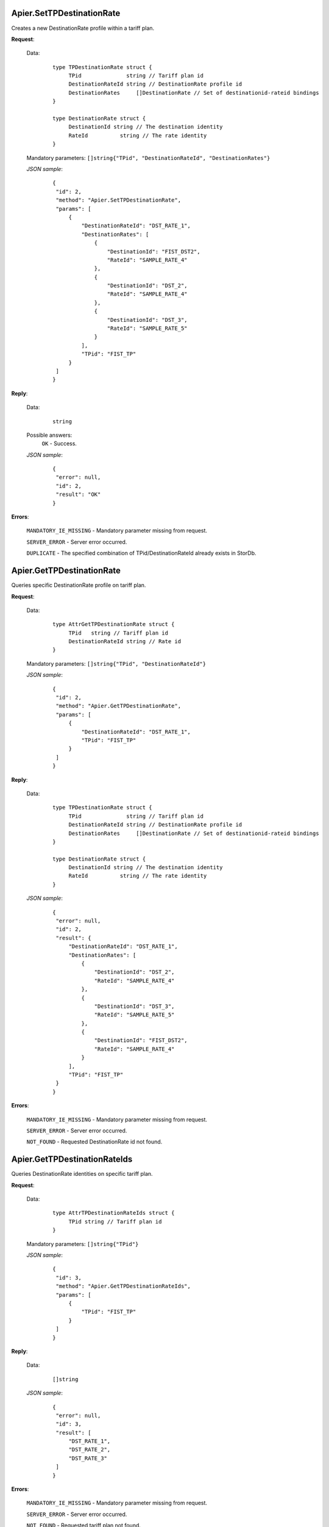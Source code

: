 Apier.SetTPDestinationRate
++++++++++++++++++++++++++


Creates a new DestinationRate profile within a tariff plan.

**Request**:

 Data:
  ::

   type TPDestinationRate struct {
	TPid              string // Tariff plan id
	DestinationRateId string // DestinationRate profile id
	DestinationRates     []DestinationRate // Set of destinationid-rateid bindings
   }

   type DestinationRate struct {
	DestinationId string // The destination identity
	RateId		string // The rate identity
   }

 Mandatory parameters: ``[]string{"TPid", "DestinationRateId", "DestinationRates"}``

 *JSON sample*:
  ::

   {
    "id": 2, 
    "method": "Apier.SetTPDestinationRate", 
    "params": [
        {
            "DestinationRateId": "DST_RATE_1", 
            "DestinationRates": [
                {
                    "DestinationId": "FIST_DST2", 
                    "RateId": "SAMPLE_RATE_4"
                }, 
                {
                    "DestinationId": "DST_2", 
                    "RateId": "SAMPLE_RATE_4"
                }, 
                {
                    "DestinationId": "DST_3", 
                    "RateId": "SAMPLE_RATE_5"
                }
            ], 
            "TPid": "FIST_TP"
        }
    ]
   }

**Reply**:

 Data:
  ::

   string

 Possible answers:
  ``OK`` - Success.

 *JSON sample*:
  ::

   {
    "error": null, 
    "id": 2, 
    "result": "OK"
   }

**Errors**:

 ``MANDATORY_IE_MISSING`` - Mandatory parameter missing from request.

 ``SERVER_ERROR`` - Server error occurred.

 ``DUPLICATE`` - The specified combination of TPid/DestinationRateId already exists in StorDb.


Apier.GetTPDestinationRate
+++++++++++++++

Queries specific DestinationRate profile on tariff plan.

**Request**:

 Data:
  ::

   type AttrGetTPDestinationRate struct {
	TPid   string // Tariff plan id
	DestinationRateId string // Rate id
   }

 Mandatory parameters: ``[]string{"TPid", "DestinationRateId"}``

 *JSON sample*:
  ::

   {
    "id": 2, 
    "method": "Apier.GetTPDestinationRate", 
    "params": [
        {
            "DestinationRateId": "DST_RATE_1", 
            "TPid": "FIST_TP"
        }
    ]
   }
   
**Reply**:

 Data:
  ::

   type TPDestinationRate struct {
	TPid              string // Tariff plan id
	DestinationRateId string // DestinationRate profile id
	DestinationRates     []DestinationRate // Set of destinationid-rateid bindings
   }

   type DestinationRate struct {
	DestinationId string // The destination identity
	RateId		string // The rate identity
   }

 *JSON sample*:
  ::

   {
    "error": null, 
    "id": 2, 
    "result": {
        "DestinationRateId": "DST_RATE_1", 
        "DestinationRates": [
            {
                "DestinationId": "DST_2", 
                "RateId": "SAMPLE_RATE_4"
            }, 
            {
                "DestinationId": "DST_3", 
                "RateId": "SAMPLE_RATE_5"
            }, 
            {
                "DestinationId": "FIST_DST2", 
                "RateId": "SAMPLE_RATE_4"
            }
        ], 
        "TPid": "FIST_TP"
    }
   }


**Errors**:

 ``MANDATORY_IE_MISSING`` - Mandatory parameter missing from request.

 ``SERVER_ERROR`` - Server error occurred.

 ``NOT_FOUND`` - Requested DestinationRate id not found.


Apier.GetTPDestinationRateIds
+++++++++++++++++++++++++++++

Queries DestinationRate identities on specific tariff plan.

**Request**:

 Data:
  ::

   type AttrTPDestinationRateIds struct {
	TPid string // Tariff plan id
   }

 Mandatory parameters: ``[]string{"TPid"}``

 *JSON sample*:
  ::

   {
    "id": 3, 
    "method": "Apier.GetTPDestinationRateIds", 
    "params": [
        {
            "TPid": "FIST_TP"
        }
    ]
   }

**Reply**:

 Data:
  ::

   []string

 *JSON sample*:
  ::

   {
    "error": null, 
    "id": 3, 
    "result": [
        "DST_RATE_1", 
        "DST_RATE_2", 
        "DST_RATE_3"
    ]
   }

**Errors**:

 ``MANDATORY_IE_MISSING`` - Mandatory parameter missing from request.

 ``SERVER_ERROR`` - Server error occurred.

 ``NOT_FOUND`` - Requested tariff plan not found.


